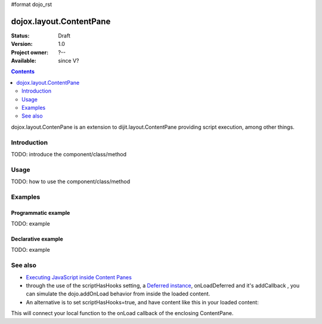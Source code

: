 #format dojo_rst

dojox.layout.ContentPane
========================

:Status: Draft
:Version: 1.0
:Project owner: ?--
:Available: since V?

.. contents::
   :depth: 2

dojox.layout.ContenPane is an extension to dijit.layout.ContentPane providing script execution, among other things.

============
Introduction
============

TODO: introduce the component/class/method


=====
Usage
=====

TODO: how to use the component/class/method

.. code-block :: javascript
 :linenos:

 <script type="text/javascript">
   // your code
 </script>



========
Examples
========

Programmatic example
--------------------

TODO: example

Declarative example
-------------------

TODO: example


========
See also
========

* `Executing JavaScript inside Content Panes <http://dojocampus.org/content/2008/07/30/executing-javascript-inside-content-panes/>`_
* through the use of the scriptHasHooks setting, a `Deferred instance <dojo/Deferred>`_, onLoadDeferred and it's addCallback , you can simulate the dojo.addOnLoad behavior from inside the loaded content.
* An alternative is to set scriptHasHooks=true, and have content like this in your loaded content:

.. code-block :: javascript
 :linenos:

 <script>
   dojo.connect(_container_,"onLoad", function() {
      /* your script */
   });
 </script>"

This will connect your local function to the onLoad callback of the enclosing ContentPane.
